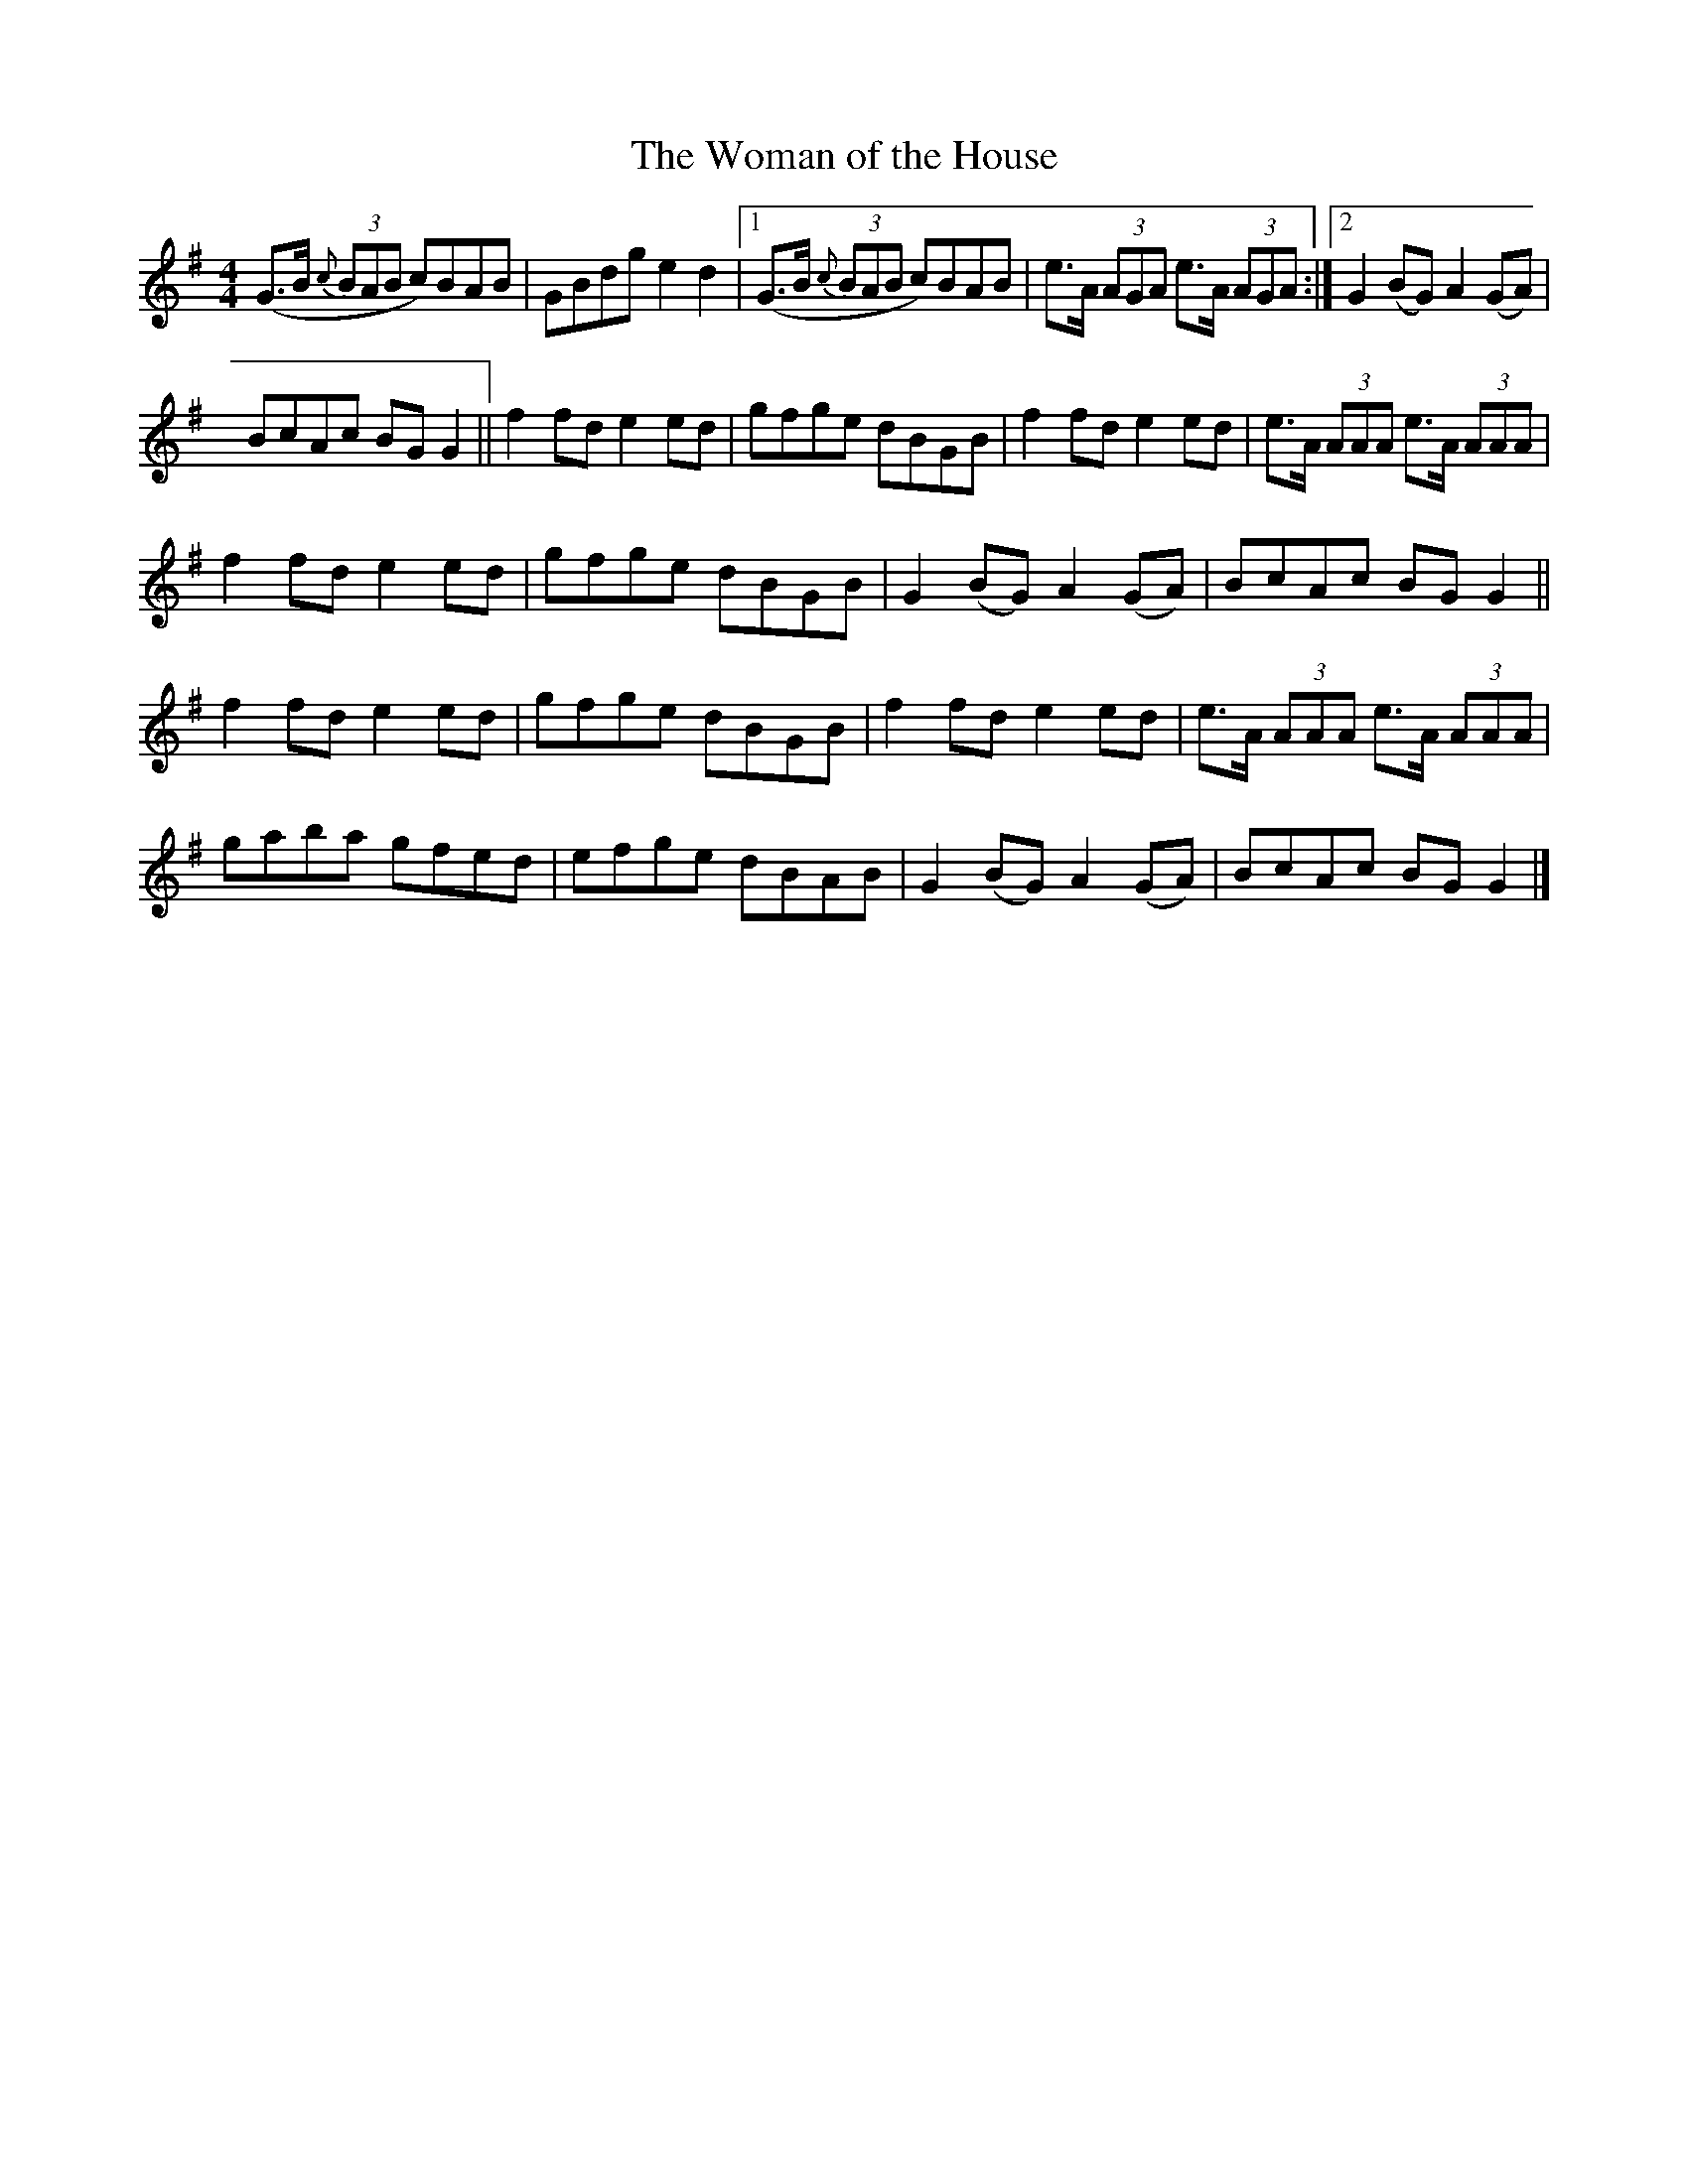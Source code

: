 X:100
T:The Woman of the House
N:Collected by F. O'Neill
B:O'Neill's 1300
Z:Trish O'Neil
R:reel
M:4/4
L:1/8
K:G
(G>B {c}(3BAB c)BAB|GBdge2d2\
|1(G>B {c}(3BAB c)BAB|e>A (3AGA e>A (3AGA:|2G2(BG)A2(GA)|
BcAc BGG2||f2fde2ed|gfge dBGB|f2fde2ed|e>A (3AAA e>A (3AAA|
f2fde2ed|gfge dBGB|G2(BG)A2(GA)|BcAc BGG2||
f2fde2ed|gfge dBGB|f2fde2ed|e>A (3AAA e>A (3AAA|
gaba gfed|efge dBAB|G2(BG)A2(GA)|BcAc BGG2|]
